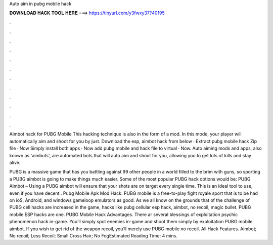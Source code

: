 Auto aim in pubg mobile hack



𝐃𝐎𝐖𝐍𝐋𝐎𝐀𝐃 𝐇𝐀𝐂𝐊 𝐓𝐎𝐎𝐋 𝐇𝐄𝐑𝐄 ===> https://tinyurl.com/y3fwxy37?40195



.



.



.



.



.



.



.



.



.



.



.



.

Aimbot hack for PUBG Mobile This hacking technique is also in the form of a mod. In this mode, your player will automatically aim and shoot for you by just. Download the esp, aimbot hack from below · Extract pubg mobile hack Zip file · Now Simply install both apps · Now add pubg mobile and hack file to virtual · Now. Auto aiming mods and apps, also known as 'aimbots', are automated bots that will auto aim and shoot for you, allowing you to get lots of kills and stay alive.

PUBG is a massive game that has you battling against 99 other people in a world filled to the brim with guns, so sporting a PUBG aimbot is going to make things much easier. Some of the most popular PUBG hack options would be: PUBG Aimbot – Using a PUBG aimbot will ensure that your shots are on target every single time. This is an ideal tool to use, even if you have decent . Pubg Mobile Apk Mod Hack. PUBG mobile is a free-to-play fight royale sport that is to be had on ioS, Android, and windows gameloop emulators as good. As we all know on the grounds that of the challenge of PUBG cell hacks are increased in the game, hacks like pubg cellular esp hack, aimbot, no recoil, magic bullet. PUBG mobile ESP hacks are one. PUBG Mobile Hack Advantages. There ar several blessings of exploitation psychic phenomenon hack in-game. You’ll simply spot enemies in-game and shoot them simply by exploitation PUBG mobile aimbot. If you wish to get rid of the weapon recoil, you’ll merely use PUBG mobile no recoil. All Hack Features. Aimbot; No recoil; Less Recoil; Small Cross Hair; No FogEstimated Reading Time: 4 mins.
